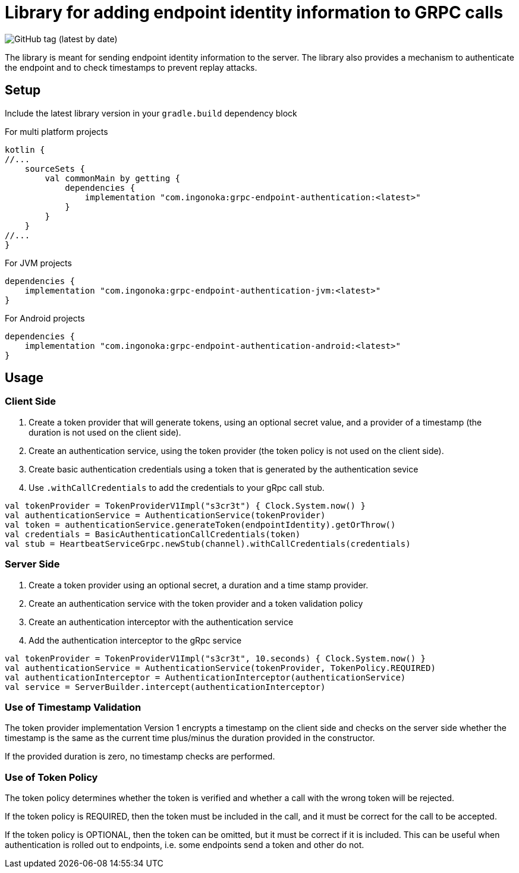 = Library for adding endpoint identity information to GRPC calls

image:https://img.shields.io/github/v/tag/ingonoka/grpc-endpoint-authentication?label=Latest[GitHub tag (latest by date)]

The library is meant for sending endpoint identity information to the server. The library also provides a mechanism to authenticate the endpoint and to check timestamps to prevent replay attacks.

== Setup
Include the latest library version in your `gradle.build` dependency block

[source,Groovy]
.For multi platform projects
----
kotlin {
//...
    sourceSets {
        val commonMain by getting {
            dependencies {
                implementation "com.ingonoka:grpc-endpoint-authentication:<latest>"
            }
        }
    }
//...
}
----

[source,Groovy]
.For JVM projects
----

dependencies {
    implementation "com.ingonoka:grpc-endpoint-authentication-jvm:<latest>"
}

----

[source,Groovy]
.For Android projects
----

dependencies {
    implementation "com.ingonoka:grpc-endpoint-authentication-android:<latest>"
}

----

== Usage

=== Client Side

1. Create a token provider that will generate tokens, using an optional secret value, and a provider of a timestamp (the duration is not used on the client side).
2. Create an authentication service, using the token provider (the token policy is not used on the client side).
3. Create basic authentication credentials using  a token that is generated by the authentication sevice
4. Use `.withCallCredentials` to add the credentials to your gRpc call stub.

[source,kotlin]
----
val tokenProvider = TokenProviderV1Impl("s3cr3t") { Clock.System.now() }
val authenticationService = AuthenticationService(tokenProvider)
val token = authenticationService.generateToken(endpointIdentity).getOrThrow()
val credentials = BasicAuthenticationCallCredentials(token)
val stub = HeartbeatServiceGrpc.newStub(channel).withCallCredentials(credentials)
----

===  Server Side

1. Create a token provider using an optional secret, a duration and a time stamp provider.
2. Create an authentication service with the token provider and a token validation policy
3. Create an authentication interceptor with the authentication service
4. Add the authentication interceptor to the gRpc service

[source,kotlin]
----
val tokenProvider = TokenProviderV1Impl("s3cr3t", 10.seconds) { Clock.System.now() }
val authenticationService = AuthenticationService(tokenProvider, TokenPolicy.REQUIRED)
val authenticationInterceptor = AuthenticationInterceptor(authenticationService)
val service = ServerBuilder.intercept(authenticationInterceptor)
----

=== Use of Timestamp Validation

The token provider implementation Version 1 encrypts a timestamp on the client side and checks on the server side whether the timestamp is the same as the current time plus/minus the duration provided in the constructor.

If the provided duration is zero, no timestamp checks are performed.

=== Use of Token Policy

The token policy determines whether the token is verified and whether a call with the wrong token will be rejected.

If the token policy is REQUIRED, then the token must be included in the call, and it must be correct for the call to be accepted.

If the token policy is OPTIONAL, then the token can be omitted, but it must be correct if it is included. This can be useful when authentication is rolled out to endpoints, i.e. some endpoints send a token and other do not.